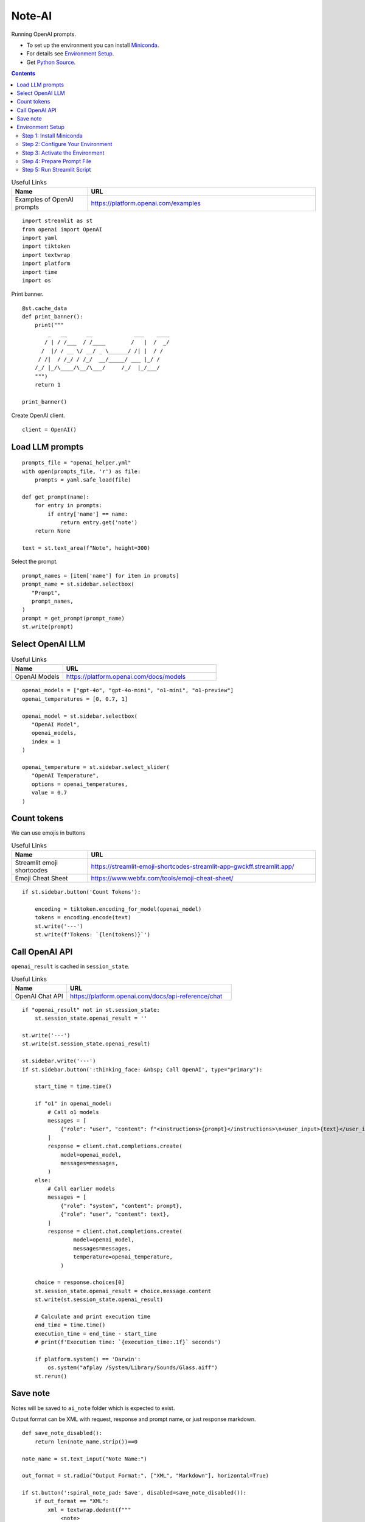 =======
Note-AI
=======

Running OpenAI prompts.

- To set up the environment you can install Miniconda_.
- For details see `Environment Setup`_.
- Get `Python Source`_.

.. _Miniconda: https://docs.conda.io/projects/miniconda/en/latest/
.. _Python Source: ../../ai_note.py

.. contents::

.. csv-table:: Useful Links
   :header: "Name", "URL"
   :widths: 10 30

   "Examples of OpenAI prompts", https://platform.openai.com/examples

::

  import streamlit as st
  from openai import OpenAI
  import yaml
  import tiktoken
  import textwrap
  import platform
  import time
  import os

Print banner.

::

  @st.cache_data
  def print_banner():
      print("""
          _   __      __             ___    ____
         / | / /___  / /____        /   |  /  _/
        /  |/ / __ \/ __/ _ \______/ /| |  / /  
       / /|  / /_/ / /_/  __/_____/ ___ |_/ /   
      /_/ |_/\____/\__/\___/     /_/  |_/___/                                                        
      """)
      return 1

  print_banner()

Create OpenAI client.

::

  client = OpenAI()

Load LLM prompts
----------------

::

  prompts_file = "openai_helper.yml"
  with open(prompts_file, 'r') as file:
      prompts = yaml.safe_load(file)

  def get_prompt(name):
      for entry in prompts:
          if entry['name'] == name:
              return entry.get('note')
      return None

  text = st.text_area(f"Note", height=300)

Select the prompt.

::

  prompt_names = [item['name'] for item in prompts]
  prompt_name = st.sidebar.selectbox(
     "Prompt",
     prompt_names,
  )
  prompt = get_prompt(prompt_name)
  st.write(prompt)

Select OpenAI LLM
-----------------

.. csv-table:: Useful Links
   :header: "Name", "URL"
   :widths: 10 30

   "OpenAI Models", https://platform.openai.com/docs/models

::

  openai_models = ["gpt-4o", "gpt-4o-mini", "o1-mini", "o1-preview"]
  openai_temperatures = [0, 0.7, 1]

  openai_model = st.sidebar.selectbox(
     "OpenAI Model",
     openai_models,
     index = 1
  )

  openai_temperature = st.sidebar.select_slider(
     "OpenAI Temperature",
     options = openai_temperatures,
     value = 0.7
  )

Count tokens
------------

We can use emojis in buttons

.. csv-table:: Useful Links
   :header: "Name", "URL"
   :widths: 10 30

   "Streamlit emoji shortcodes", https://streamlit-emoji-shortcodes-streamlit-app-gwckff.streamlit.app/
   "Emoji Cheat Sheet", https://www.webfx.com/tools/emoji-cheat-sheet/

::
    
  if st.sidebar.button('Count Tokens'):

      encoding = tiktoken.encoding_for_model(openai_model)
      tokens = encoding.encode(text)
      st.write('---')
      st.write(f'Tokens: `{len(tokens)}`')


Call OpenAI API
---------------

``openai_result`` is cached in ``session_state``.

.. csv-table:: Useful Links
   :header: "Name", "URL"
   :widths: 10 30
   
   "OpenAI Chat API", https://platform.openai.com/docs/api-reference/chat

::

  if "openai_result" not in st.session_state:
      st.session_state.openai_result = ''

  st.write('---')
  st.write(st.session_state.openai_result)

  st.sidebar.write('---')
  if st.sidebar.button(':thinking_face: &nbsp; Call OpenAI', type="primary"):

      start_time = time.time()
    
      if "o1" in openai_model:
          # Call o1 models 
          messages = [
              {"role": "user", "content": f"<instructions>{prompt}</instructions>\n<user_input>{text}</user_input>"},
          ]
          response = client.chat.completions.create(
              model=openai_model,
              messages=messages,
          )
      else:
          # Call earlier models
          messages = [
              {"role": "system", "content": prompt},
              {"role": "user", "content": text},
          ] 
          response = client.chat.completions.create(
                  model=openai_model,
                  messages=messages,
                  temperature=openai_temperature,
              )

      choice = response.choices[0]
      st.session_state.openai_result = choice.message.content
      st.write(st.session_state.openai_result)

      # Calculate and print execution time
      end_time = time.time()
      execution_time = end_time - start_time
      # print(f'Execution time: `{execution_time:.1f}` seconds')

      if platform.system() == 'Darwin':
          os.system("afplay /System/Library/Sounds/Glass.aiff")
      st.rerun()

Save note
---------

Notes will be saved to ``ai_note`` folder which is expected to exist.

Output format can be XML with request, response and prompt name, or just response markdown.

::

  def save_note_disabled():
      return len(note_name.strip())==0

  note_name = st.text_input("Note Name:")

  out_format = st.radio("Output Format:", ["XML", "Markdown"], horizontal=True)

  if st.button(':spiral_note_pad: Save', disabled=save_note_disabled()):
      if out_format == "XML":
          xml = textwrap.dedent(f"""
              <note>
                <question><![CDATA[{text}]]></question>
                <prompt>{prompt_name}</prompt>
                <answer><![CDATA[{st.session_state.openai_result}]]></answer>
              </note>
          """).strip()
          out_file = f"ai_note/{note_name}.xml"
          with open(out_file, 'w') as file:
              file.write(xml)
          st.write(f'Note saved: `{out_file}`')
      else:    
          out_file = f"ai_note/{note_name}.md"
          with open(out_file, 'w') as file:
              file.write(st.session_state.openai_result)
          st.write(f'Note saved: `{out_file}`')
    
Environment Setup
-----------------

To set up your environment using Miniconda_, follow the steps below.
These instructions will guide you through installing Miniconda,
configuring your environment, and running a Streamlit application
tailored for AI tasks.

Step 1: Install Miniconda
=========================

First, you need to install Miniconda. Visit the `Miniconda
website <https://docs.conda.io/en/latest/miniconda.html>`__ and follow
the installation instructions for your operating system.

Step 2: Configure Your Environment
==================================

1. **Create the Environment File**

   Create a file named ``environment.yml`` in your project directory.
   Paste the following contents into this file:

   .. code:: yaml

      name: ai_note
      channels:
        - conda-forge
        - defaults
      dependencies:
        - python=3.11.0
        - openai
        - tiktoken
        - streamlit

2. **Select conda-forge Channel**

   Open your terminal or command prompt and execute the following
   commands to prioritize the ``conda-forge`` channel:

   .. code:: shell

      conda config --add channels conda-forge
      conda config --set channel_priority strict

3. **Create the Environment**

   Still in your terminal, navigate to the directory containing your
   ``environment.yml`` file. Create the Conda environment by running:

   .. code:: shell

      conda env create -f environment.yml

Step 3: Activate the Environment
================================

Activate your newly created environment by executing:

.. code:: shell

   conda activate ai_note

Step 4: Prepare Prompt File
===========================

Create a file named ``openai_helper.yml`` in your project directory.
This file should contain various prompts for the tasks you want to
accomplish. Here’s an example of how to structure the contents:

.. code:: yaml

   - name: summarize_md
     note: You will be provided with statements in markdown, and your task is to summarize the content.

   - name: explain_python
     note: Explain Python code you are provided.

   - name: write_python
     note: Write Python code to satisfy the description you are provided.

   - name: write_groovy
     note: Write Groovy code to satisfy the description you are provided.

   - name: improve_style
     note: Improve style of the content you are provided.

Step 5: Run Streamlit Script
============================

With your environment set up and activated, and your
``openai_helper.yml`` file ready, you’re now set to run your Streamlit
application. Execute the following command in your terminal:

.. code:: shell

   streamlit run ai_note.py

And that’s it! Your Streamlit application should now be running, and you
can interact with it through your web browser.